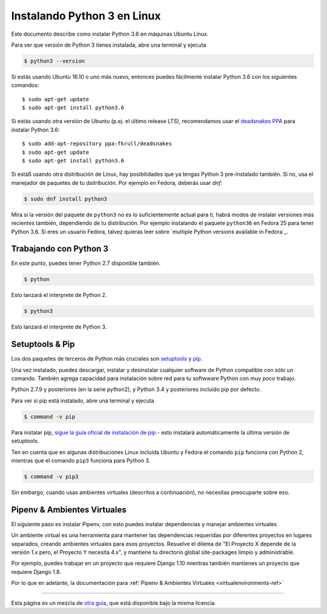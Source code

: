 .. _install3-linux:

Instalando Python 3 en Linux
============================

.. image:: https://farm5.staticflickr.com/4276/34435689480_2e6f358510_k_d.jpg

Este documento describe como instalar Python 3.6 en máquinas Ubuntu Linux.

Para ver que versión de Python 3 tienes instalada, abre una terminal y ejecuta

.. code-block:: console

    $ python3 --version

Si estás usando Ubuntu 16.10 o uno más nuevo, entonces puedes fácilmente instalar Python 3.6 con los siguientes comandos::

    $ sudo apt-get update
    $ sudo apt-get install python3.6

Si estás usando otra versión de Ubuntu (p.ej. el último release LTS), recomendamos usar el `deadsnakes PPA <https://launchpad.net/~fkrull/+archive/ubuntu/deadsnakes>`_ para instalar Python 3.6::

    $ sudo add-apt-repository ppa:fkrull/deadsnakes
    $ sudo apt-get update
    $ sudo apt-get install python3.6

Si estáß usando otra distribución de Linux, hay posibilidades que ya tengas Python 3
pre-instalado también. Si no, usa el manejador de paquetes de tu dsitribución.
Por ejemplo en Fedora, deberás usar `dnf`:

.. code-block:: console

    $ sudo dnf install python3

Mira si la versión del paquete de ``python3`` no es lo suficientemente actual
para ti, habrá modos de instalar versiones más recientes también,
dependiendo de tu distribución. Por ejemplo instalando el paquete ``python36`` en
Fedora 25 para tener Python 3.6. Si eres un usuario Fedora, talvez quieras
leer sobre `multiple Python versions available in Fedora`_.

.. _múltiples versiones de Python disponibles en Fedora: https://developer.fedoraproject.org/tech/languages/python/multiple-pythons.html


Trabajando con Python 3
-----------------------

En este punto, puedes tener Python 2.7 disponible también.

.. code-block:: console

    $ python

Esto lanzará el interprete de Python 2.

.. code-block:: console

    $ python3

Esto lanzará el interprete de Python 3.

Setuptools & Pip
----------------

Los dos paquetes de terceros de Python más cruciales son `setuptools <https://pypi.python.org/pypi/setuptools>`_ y `pip <https://pip.pypa.io/en/stable/>`_.

Una vez instalado, puedes descargar, instalar y desinstalar cualquier software de Python compatible
con sólo un comando. También agrega capacidad para instalación sobre red
para tu softwware Python con muy poco trabajo.

Python 2.7.9 y posteriores (en la serie python2), y Python 3.4 y posteriores incluido
pip por defecto.

Para ver si pip está instalado, abre una terminal y ejecuta

.. code-block:: console

    $ command -v pip

Para instalar pip, `sigue la guía oficial de instalación de pip <https://pip.pypa.io/en/latest/installing/>`_ - esto instalará automáticamente la última versión de setuptools.

Ten en cuenta que en algunas distribuciones Linux incluida Ubuntu y Fedora el comando ``pip``
funciona con Python 2, mientras que el comando ``pip3`` funciona para Python 3.

.. code-block:: console

    $ command -v pip3

Sin embargo, cuando usas ambientes virtuales (descritos a continuación), no necesitas
preocuparte sobre eso.


Pipenv & Ambientes Virtuales
----------------------------

El siguiente paso es instalar Pipenv, con esto puedes instalar dependencias y manejar ambientes virtuales.

Un ambiente virtual es una herramienta para mantener las dependencias requeridas por diferentes proyectos
en lugares separados, creando ambientes virtuales para esos proyectos. Resuelve el dilema de
"El Proyecto X depende de la versión 1.x pero, el Proyecto Y necesita 4.x", y mantiene
tu directorio global site-packages limpio y administrable.

Por ejemplo, puedes trabajar en un proyecto que requiere Django 1.10 mientras también
mantienes un proyecto que requiere Django 1.8.

Por lo que en adelante, la documentación para :ref:`Pipenv & Ambientes Virtuales <virtualenvironments-ref>`

--------------------------------

Esta página es un mezcla de `otra guía <http://www.stuartellis.eu/articles/python-development-windows/>`_,
que está disponible bajo la misma licencia.

